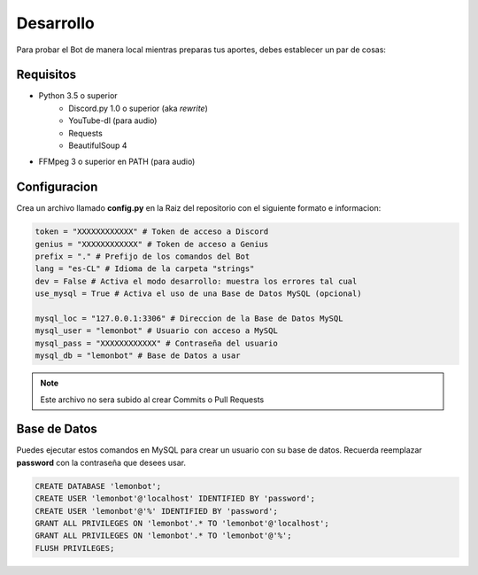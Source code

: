 .. _development:

Desarrollo
===========

Para probar el Bot de manera local mientras preparas tus aportes, debes establecer un par de cosas:

Requisitos
-----------

- Python 3.5 o superior
    - Discord.py 1.0 o superior (aka *rewrite*)
    - YouTube-dl (para audio)
    - Requests
    - BeautifulSoup 4
- FFMpeg 3 o superior en PATH (para audio)

Configuracion
--------------

Crea un archivo llamado **config.py** en la Raiz del repositorio con el siguiente formato e informacion:

.. code-block:: Python

    token = "XXXXXXXXXXXX" # Token de acceso a Discord
    genius = "XXXXXXXXXXXX" # Token de acceso a Genius
    prefix = "." # Prefijo de los comandos del Bot
    lang = "es-CL" # Idioma de la carpeta "strings"
    dev = False # Activa el modo desarrollo: muestra los errores tal cual
    use_mysql = True # Activa el uso de una Base de Datos MySQL (opcional)

    mysql_loc = "127.0.0.1:3306" # Direccion de la Base de Datos MySQL
    mysql_user = "lemonbot" # Usuario con acceso a MySQL
    mysql_pass = "XXXXXXXXXXXX" # Contraseña del usuario
    mysql_db = "lemonbot" # Base de Datos a usar

.. note::

    Este archivo no sera subido al crear Commits o Pull Requests

Base de Datos
--------------

Puedes ejecutar estos comandos en MySQL para crear un usuario con su base de datos. Recuerda reemplazar **password** con la contraseña que desees usar.

.. code-block:: mysql

    CREATE DATABASE 'lemonbot';
    CREATE USER 'lemonbot'@'localhost' IDENTIFIED BY 'password'; 
    CREATE USER 'lemonbot'@'%' IDENTIFIED BY 'password';
    GRANT ALL PRIVILEGES ON 'lemonbot'.* TO 'lemonbot'@'localhost';
    GRANT ALL PRIVILEGES ON 'lemonbot'.* TO 'lemonbot'@'%';
    FLUSH PRIVILEGES;
